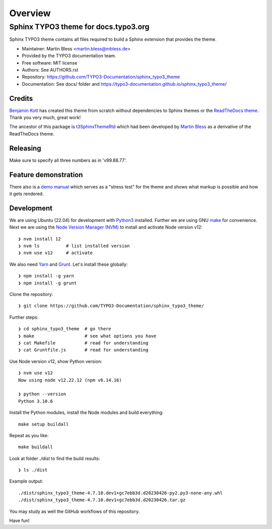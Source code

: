 
========
Overview
========

Sphinx TYPO3 theme for docs.typo3.org
=====================================
.. BADGES_START

.. image:: https://raw.githubusercontent.com/typo3-documentation/sphinx_typo3_theme/master/img/screenshot.png
   :alt: Sphinx TYPO3 theme screenshot

.. image:: https://github.com/TYPO3-Documentation/sphinx_typo3_theme/workflows/CI/badge.svg
   :alt: CI
   :target: https://github.com/TYPO3-Documentation/sphinx_typo3_theme/actions?query=workflow%3ACI

.. BADGES_END

Sphinx TYPO3 theme contains all files required to build a Sphinx extension that
provides the theme.

* Maintainer: Martin Bless <martin.bless@mbless.de>
* Provided by the TYPO3 documentation team.
* Free software: MIT license
* Authors: See AUTHORS.rst
* Repository: https://github.com/TYPO3-Documentation/sphinx_typo3_theme
* Documentation: See docs/ folder and https://typo3-documentation.github.io/sphinx_typo3_theme/


Credits
-------

`Benjamin Kott`_ has created this theme from scratch without dependencies to
Sphinx themes or the `ReadTheDocs theme`_. Thank you very much, great work!

The ancestor of this package is `t3SphinxThemeRtd`_ which had been developed
by `Martin Bless`_ as a derivative of the ReadTheDocs theme.

.. _Benjamin Kott: benjamin.kott@outlook.com
.. _Martin Bless: martin.bless@mbless.de
.. _ReadTheDocs theme: https://github.com/readthedocs/sphinx_rtd_theme
.. _t3SphinxThemeRtd: https://github.com/typo3-documentation/t3SphinxThemeRtd


Releasing
---------
Make sure to specify all three numbers as in 'v99.88.77'.


Feature demonstration
---------------------

There also is a `demo manual <https://typo3-documentation.github.io/sphinx_typo3_theme_rendering_test/>`__
which serves as a "stress test" for the theme and shows what markup is possible and
how it gets rendered.


Development
-----------

We are using Ubuntu (22.04) for development with `Python3
<https://www.python.org/>`_ installed. Further we are using GNU `make <https://www.mankier.com/1/make>`_
for convenience.
Next we are using the `Node Version Manager (NVM)
<https://github.com/nvm-sh/nvm>`_ to install and activate Node version v12::

   ❯ nvm install 12
   ❯ nvm ls          # list installed version
   ❯ nvm use v12     # activate


We also need `Yarn <https://yarnpkg.com/>`_ and `Grunt
<https://gruntjs.com/>`_. Let's install these globally::

   ❯ npm install -g yarn
   ❯ npm install -g grunt

Clone the repository::

   ❯ git clone https://github.com/TYPO3-Documentation/sphinx_typo3_theme/

Further steps::

   ❯ cd sphinx_typo3_theme  # go there
   ❯ make                   # see what options you have
   ❯ cat Makefile           # read for understanding
   ❯ cat Gruntfile.js       # read for understanding

Use Node version v12, show Python version::

   ❯ nvm use v12
   Now using node v12.22.12 (npm v6.14.16)

   ❯ python --version
   Python 3.10.6

Install the Python modules, install the Node modules and build
everything::

   make setup buildall

Repeat as you like::

   make buildall

Look at folder `./dist` to find the build results::

   ❯ ls ./dist

Example output::

   ./dist/sphinx_typo3_theme-4.7.10.dev1+gc7ebb3d.d20230426-py2.py3-none-any.whl
   ./dist/sphinx_typo3_theme-4.7.10.dev1+gc7ebb3d.d20230426.tar.gz

You may study as well the GitHub workflows of this repository.

Have fun!
